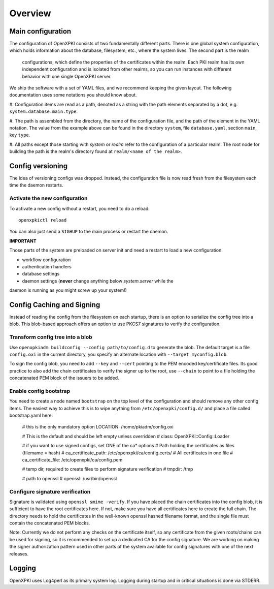 Overview
========

Main configuration
------------------
The configuration of OpenXPKI consists of two fundamentally different parts. 
There is one global system configuration, which holds information about the 
database, filesystem, etc., where the system lives. The second part is the realm
 configurations, which define the properties of the certificates within the 
 realm. Each PKI realm has its own independent configuration and is isolated 
 from other realms, so you can run instances with different behavior with one 
 single OpenXPKI server.

We ship the software with a set of YAML files, and we recommend keeping the 
given layout. The following documentation uses some notations you should know 
about.

#. Configuration items are read as a path, denoted as a string with the path 
elements separated by a dot, e.g. ``system.database.main.type``.

#. The path is assembled from the directory, the name of the configuration file, 
and the path of the element in the YAML notation.  The value from the example 
above can be found in the directory ``system``, file ``database.yaml``, 
section ``main``, key ``type``.

#. All paths except those starting with *system* or *realm* refer to the 
configuration of a particular realm. The root node for building the path is the 
realm's directory found at ``realm/<name of the realm>``.

Config versioning
-----------------

The idea of versioning configs was dropped.  Instead, the configuration file is 
now read fresh from the filesystem each time the daemon restarts.

Activate the new configuration
^^^^^^^^^^^^^^^^^^^^^^^^^^^^^^^

To activate a new config without a restart, you need to do a reload::

     openxpkictl reload

You can also just send a ``SIGHUP`` to the main process or restart the daemon.

**IMPORTANT**

Those parts of the system are preloaded on server init and need a restart to 
load a new configuration.

* workflow configuration

* authentication handlers

* database settings

* daemon settings (**never** change anything below `system.server` while the 
daemon is running as you might screw up your system!)


Config Caching and Signing
--------------------------

Instead of reading the config from the filesystem on each startup, there is an 
option to serialize the config tree into a blob.  This blob-based approach 
offers an option to use PKCS7 signatures to verify the configuration.

Transform config tree into a blob
^^^^^^^^^^^^^^^^^^^^^^^^^^^^^^^^^

Use ``openxpkiadm buildconfig --config path/to/config.d`` to generate the blob. 
The default target is a file ``config.oxi`` in the current directory, you 
specify an alternate location with ``--target myconfig.blob``.

To sign the config blob, you need to add ``--key`` and ``--cert`` pointing to 
the PEM encoded key/certificate files. Its good practice to also add the chain 
certificates to verify the signer up to the root, use ``--chain`` to point to a 
file holding the concatenated PEM block of the issuers to be added.

Enable config bootstrap
^^^^^^^^^^^^^^^^^^^^^^^

You need to create a node named ``bootstrap`` on the top level of the
configuration and should remove any other config items. The easiest way
to achieve this is to wipe anything from ``/etc/openxpki/config.d/`` and place a
file called bootstrap.yaml here:

    # this is the only mandatory option
    LOCATION: /home/pkiadm/config.oxi

    # This is the default and should be left empty unless overridden
    # class: OpenXPKI::Config::Loader

    # if you want to use signed configs, set ONE of the ca* options
    # Path holding the certificates as files (filemame = hash)
    # ca_certificate_path: /etc/openxpki/ca/config.certs/
    # All certificates in one file
    # ca_certificate_file: /etc/openxpki/ca/config.pem

    # temp dir, required to create files to perform signature verification
    # tmpdir: /tmp

    # path to openssl
    # openssl: /usr/bin/openssl

Configure signature verification
^^^^^^^^^^^^^^^^^^^^^^^^^^^^^^^^

Signature is validated using ``openssl smime -verify``. If you have placed the 
chain certificates into the config blob, it is sufficient to have the root 
certificates here.  If not, make sure you have all certificates here to create 
the full chain.  The directory needs to hold the certificates in the well-known 
openssl hashed filename format, and the single file must contain the 
concatenated PEM blocks.

Note: Currently we do not perform any checks on the certificate itself, so any 
certificate from the given roots/chains can be used for signing, so it is 
recommended to set up a dedicated CA for the config signature.  We are working 
on making the signer authorization pattern used in other parts of the system
available for config signatures with one of the next releases.


Logging
-------

OpenXPKI uses Log4perl as its primary system log. Logging during startup and in 
critical situations is done via STDERR.

